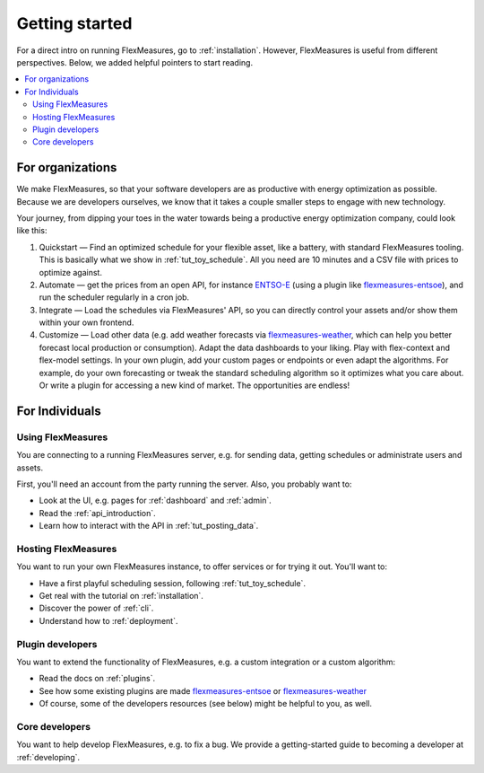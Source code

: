 .. _getting_started:

Getting started
=================================

For a direct intro on running FlexMeasures, go to :ref:`installation`. However, FlexMeasures is useful from different perspectives.
Below, we added helpful pointers to start reading.

.. contents::
    :local:
    :depth: 2


.. _start_using_flexmeasures_in_your_organization:

For organizations
------------------

We make FlexMeasures, so that your software developers are as productive with energy optimization as possible. Because we are developers ourselves, we know that it takes a couple smaller steps to engage with new technology. 

Your journey, from dipping your toes in the water towards being a productive energy optimization company, could look like this:

1. Quickstart ― Find an optimized schedule for your flexible asset, like a battery, with standard FlexMeasures tooling. This is basically what we show in :ref:`tut_toy_schedule`. All you need are 10 minutes and a CSV file with prices to optimize against.
2. Automate ― get the prices from an open API, for instance `ENTSO-E <https://transparency.entsoe.eu/>`_ (using a plugin like `flexmeasures-entsoe <https://github.com/SeitaBV/flexmeasures-entsoe>`_), and run the scheduler regularly in a cron job.
3. Integrate ― Load the schedules via FlexMeasures' API, so you can directly control your assets and/or show them within your own frontend.
4. Customize ― Load other data (e.g. add weather forecasts via `flexmeasures-weather <https://github.com/flexmeasures/flexmeasure-weather/>`_, which can help you better forecast local production or consumption). Adapt the data dashboards to your liking. Play with flex-context and flex-model settings. In your own plugin, add your custom pages or endpoints or even adapt the algorithms. For example, do your own forecasting or tweak the standard scheduling algorithm so it optimizes what you care about. Or write a plugin for accessing a new kind of market. The opportunities are endless!




For Individuals
----------------

Using FlexMeasures
^^^^^^^^^^^^^^^^^^^

You are connecting to a running FlexMeasures server, e.g. for sending data, getting schedules or administrate users and assets. 

First, you'll need an account from the party running the server. Also, you probably want to:

- Look at the UI, e.g. pages for :ref:`dashboard` and :ref:`admin`.
- Read the :ref:`api_introduction`.
- Learn how to interact with the API in :ref:`tut_posting_data`.


Hosting FlexMeasures
^^^^^^^^^^^^^^^^^^^^^^

You want to run your own FlexMeasures instance, to offer services or for trying it out. You'll want to:

- Have a first playful scheduling session, following :ref:`tut_toy_schedule`.
- Get real with the tutorial on :ref:`installation`.
- Discover the power of :ref:`cli`.
- Understand how to :ref:`deployment`.


Plugin developers
^^^^^^^^^^^^^^^^^^

You want to extend the functionality of FlexMeasures, e.g. a custom integration or a custom algorithm:

- Read the docs on :ref:`plugins`.
- See how some existing plugins are made `flexmeasures-entsoe <https://github.com/SeitaBV/flexmeasures-entsoe>`_ or `flexmeasures-weather <https://github.com/flexmeasures/flexmeasures-weather>`_
- Of course, some of the developers resources (see below) might be helpful to you, as well.


Core developers
^^^^^^^^^^^^^^^^

You want to help develop FlexMeasures, e.g. to fix a bug. We provide a getting-started guide to becoming a developer at :ref:`developing`.

